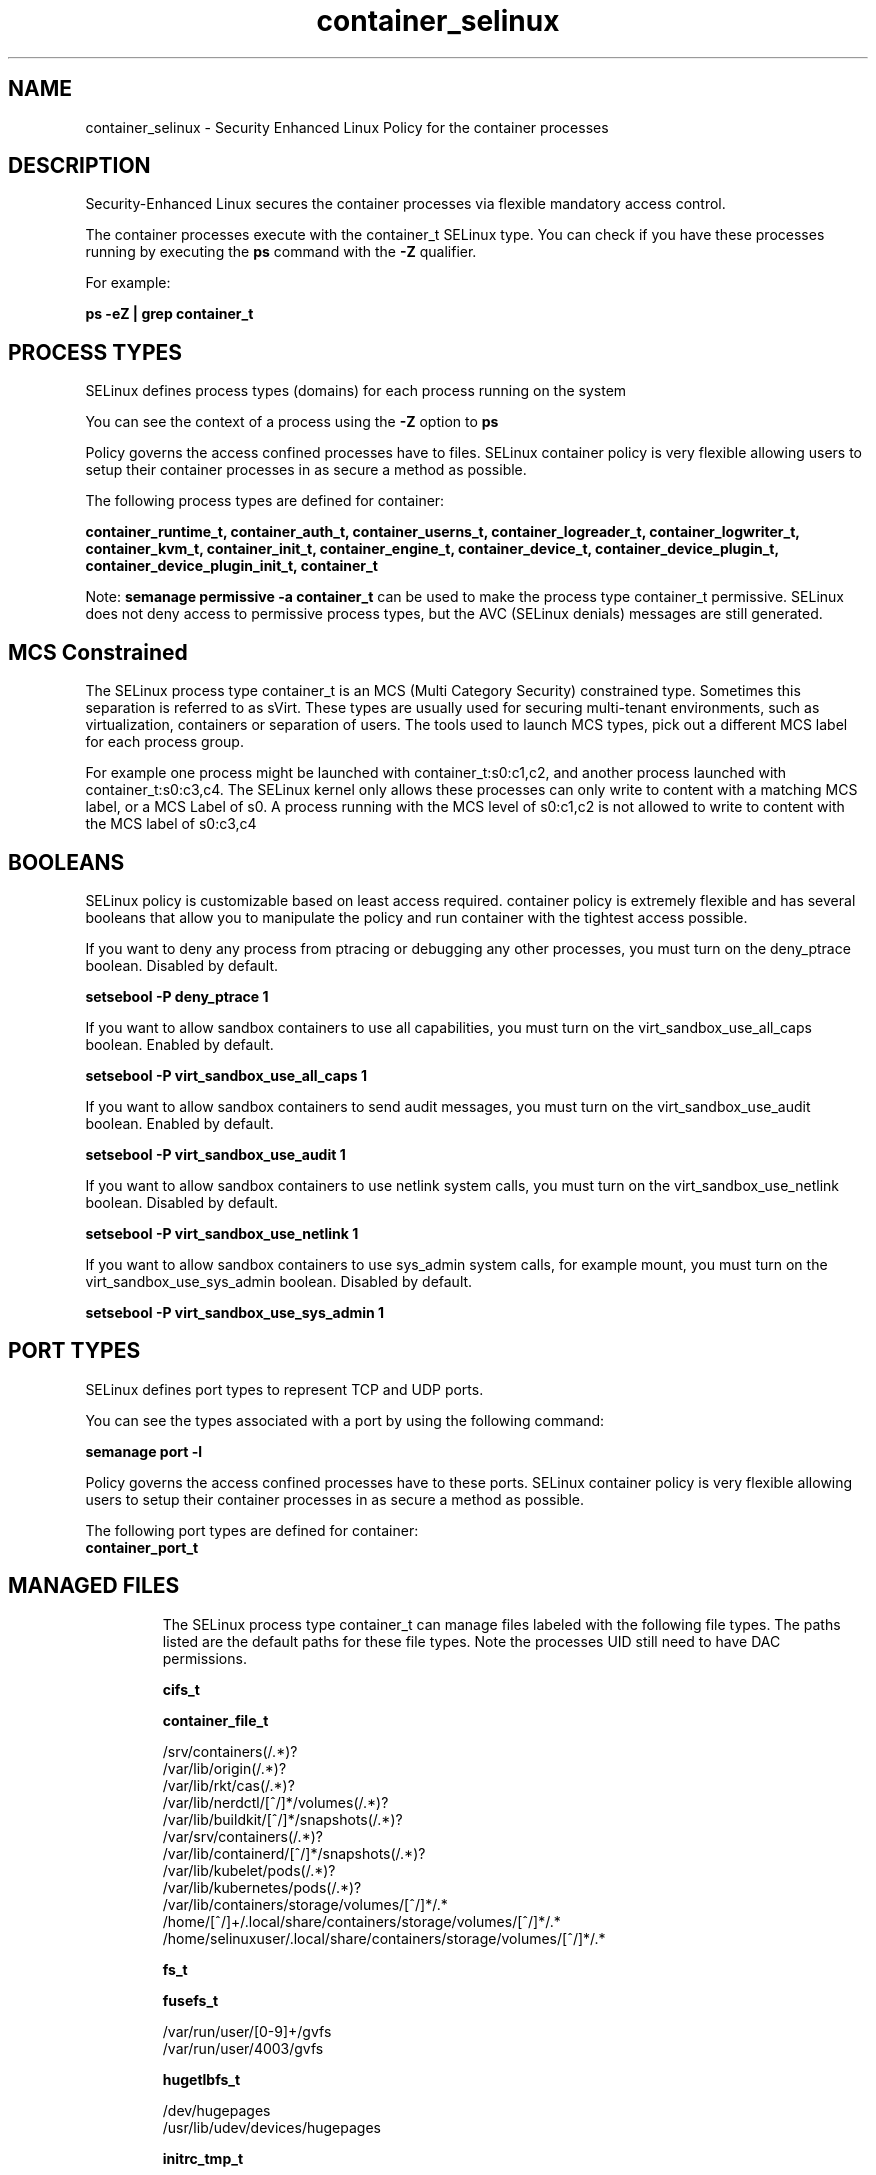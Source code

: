 .TH  "container_selinux"  "8"  "22-12-13" "container" "SELinux Policy container"
.SH "NAME"
container_selinux \- Security Enhanced Linux Policy for the container processes
.SH "DESCRIPTION"

Security-Enhanced Linux secures the container processes via flexible mandatory access control.

The container processes execute with the container_t SELinux type. You can check if you have these processes running by executing the \fBps\fP command with the \fB\-Z\fP qualifier.

For example:

.B ps -eZ | grep container_t


.SH PROCESS TYPES
SELinux defines process types (domains) for each process running on the system
.PP
You can see the context of a process using the \fB\-Z\fP option to \fBps\bP
.PP
Policy governs the access confined processes have to files.
SELinux container policy is very flexible allowing users to setup their container processes in as secure a method as possible.
.PP
The following process types are defined for container:

.EX
.B container_runtime_t, container_auth_t, container_userns_t, container_logreader_t, container_logwriter_t, container_kvm_t, container_init_t, container_engine_t, container_device_t, container_device_plugin_t, container_device_plugin_init_t, container_t
.EE
.PP
Note:
.B semanage permissive -a container_t
can be used to make the process type container_t permissive. SELinux does not deny access to permissive process types, but the AVC (SELinux denials) messages are still generated.

.SH "MCS Constrained"
The SELinux process type container_t is an MCS (Multi Category Security) constrained type.  Sometimes this separation is referred to as sVirt. These types are usually used for securing multi-tenant environments, such as virtualization, containers or separation of users.  The tools used to launch MCS types, pick out a different MCS label for each process group.

For example one process might be launched with container_t:s0:c1,c2, and another process launched with container_t:s0:c3,c4. The SELinux kernel only allows these processes can only write to content with a matching MCS label, or a MCS Label of s0. A process running with the MCS level of s0:c1,c2 is not allowed to write to content with the MCS label of s0:c3,c4

.SH BOOLEANS
SELinux policy is customizable based on least access required.  container policy is extremely flexible and has several booleans that allow you to manipulate the policy and run container with the tightest access possible.


.PP
If you want to deny any process from ptracing or debugging any other processes, you must turn on the deny_ptrace boolean. Disabled by default.

.EX
.B setsebool -P deny_ptrace 1

.EE

.PP
If you want to allow sandbox containers to use all capabilities, you must turn on the virt_sandbox_use_all_caps boolean. Enabled by default.

.EX
.B setsebool -P virt_sandbox_use_all_caps 1

.EE

.PP
If you want to allow sandbox containers to send audit messages, you must turn on the virt_sandbox_use_audit boolean. Enabled by default.

.EX
.B setsebool -P virt_sandbox_use_audit 1

.EE

.PP
If you want to allow sandbox containers to use netlink system calls, you must turn on the virt_sandbox_use_netlink boolean. Disabled by default.

.EX
.B setsebool -P virt_sandbox_use_netlink 1

.EE

.PP
If you want to allow sandbox containers to use sys_admin system calls, for example mount, you must turn on the virt_sandbox_use_sys_admin boolean. Disabled by default.

.EX
.B setsebool -P virt_sandbox_use_sys_admin 1

.EE

.SH PORT TYPES
SELinux defines port types to represent TCP and UDP ports.
.PP
You can see the types associated with a port by using the following command:

.B semanage port -l

.PP
Policy governs the access confined processes have to these ports.
SELinux container policy is very flexible allowing users to setup their container processes in as secure a method as possible.
.PP
The following port types are defined for container:

.EX
.TP 5
.B container_port_t
.TP 10
.EE

.SH "MANAGED FILES"

The SELinux process type container_t can manage files labeled with the following file types.  The paths listed are the default paths for these file types.  Note the processes UID still need to have DAC permissions.

.br
.B cifs_t


.br
.B container_file_t

	/srv/containers(/.*)?
.br
	/var/lib/origin(/.*)?
.br
	/var/lib/rkt/cas(/.*)?
.br
	/var/lib/nerdctl/[^/]*/volumes(/.*)?
.br
	/var/lib/buildkit/[^/]*/snapshots(/.*)?
.br
	/var/srv/containers(/.*)?
.br
	/var/lib/containerd/[^/]*/snapshots(/.*)?
.br
	/var/lib/kubelet/pods(/.*)?
.br
	/var/lib/kubernetes/pods(/.*)?
.br
	/var/lib/containers/storage/volumes/[^/]*/.*
.br
	/home/[^/]+/\.local/share/containers/storage/volumes/[^/]*/.*
.br
	/home/selinuxuser/\.local/share/containers/storage/volumes/[^/]*/.*
.br

.br
.B fs_t


.br
.B fusefs_t

	/var/run/user/[0-9]+/gvfs
.br
	/var/run/user/4003/gvfs
.br

.br
.B hugetlbfs_t

	/dev/hugepages
.br
	/usr/lib/udev/devices/hugepages
.br

.br
.B initrc_tmp_t


.br
.B mnt_t

	/mnt(/[^/]*)?
.br
	/mnt(/[^/]*)?
.br
	/rhev(/[^/]*)?
.br
	/rhev/[^/]*/.*
.br
	/media(/[^/]*)?
.br
	/media(/[^/]*)?
.br
	/media/\.hal-.*
.br
	/var/run/media(/[^/]*)?
.br
	/afs
.br
	/net
.br
	/misc
.br
	/rhev
.br

.br
.B nfs_t


.br
.B onload_fs_t


.br
.B svirt_home_t

	/home/[^/]+/\.libvirt/qemu(/.*)?
.br
	/home/[^/]+/\.cache/libvirt/qemu(/.*)?
.br
	/home/[^/]+/\.config/libvirt/qemu(/.*)?
.br
	/home/[^/]+/\.local/share/libvirt/boot(/.*)?
.br
	/home/[^/]+/\.local/share/libvirt/images(/.*)?
.br
	/home/[^/]+/\.local/share/gnome-boxes/images(/.*)?
.br
	/home/selinuxuser/\.libvirt/qemu(/.*)?
.br
	/home/selinuxuser/\.cache/libvirt/qemu(/.*)?
.br
	/home/selinuxuser/\.config/libvirt/qemu(/.*)?
.br
	/home/selinuxuser/\.local/share/libvirt/boot(/.*)?
.br
	/home/selinuxuser/\.local/share/libvirt/images(/.*)?
.br
	/home/selinuxuser/\.local/share/gnome-boxes/images(/.*)?
.br

.br
.B tmp_t

	/sandbox(/.*)?
.br
	/tmp
.br
	/usr/tmp
.br
	/var/tmp
.br
	/var/tmp
.br
	/tmp-inst
.br
	/var/tmp-inst
.br
	/var/tmp/tmp-inst
.br
	/var/tmp/vi\.recover
.br

.SH FILE CONTEXTS
SELinux requires files to have an extended attribute to define the file type.
.PP
You can see the context of a file using the \fB\-Z\fP option to \fBls\bP
.PP
Policy governs the access confined processes have to these files.
SELinux container policy is very flexible allowing users to setup their container processes in as secure a method as possible.
.PP

.PP
.B EQUIVALENCE DIRECTORIES

.PP
container policy stores data with multiple different file context types under the /var/lib/buildkit directory.  If you would like to store the data in a different directory you can use the semanage command to create an equivalence mapping.  If you wanted to store this data under the /srv directory you would execute the following command:
.PP
.B semanage fcontext -a -e /var/lib/buildkit /srv/buildkit
.br
.B restorecon -R -v /srv/buildkit
.PP

.PP
container policy stores data with multiple different file context types under the /var/lib/containerd directory.  If you would like to store the data in a different directory you can use the semanage command to create an equivalence mapping.  If you wanted to store this data under the /srv directory you would execute the following command:
.PP
.B semanage fcontext -a -e /var/lib/containerd /srv/containerd
.br
.B restorecon -R -v /srv/containerd
.PP

.PP
container policy stores data with multiple different file context types under the /var/lib/containers directory.  If you would like to store the data in a different directory you can use the semanage command to create an equivalence mapping.  If you wanted to store this data under the /srv directory you would execute the following command:
.PP
.B semanage fcontext -a -e /var/lib/containers /srv/containers
.br
.B restorecon -R -v /srv/containers
.PP

.PP
container policy stores data with multiple different file context types under the /var/lib/docker directory.  If you would like to store the data in a different directory you can use the semanage command to create an equivalence mapping.  If you wanted to store this data under the /srv directory you would execute the following command:
.PP
.B semanage fcontext -a -e /var/lib/docker /srv/docker
.br
.B restorecon -R -v /srv/docker
.PP

.PP
container policy stores data with multiple different file context types under the /var/lib/kubelet directory.  If you would like to store the data in a different directory you can use the semanage command to create an equivalence mapping.  If you wanted to store this data under the /srv directory you would execute the following command:
.PP
.B semanage fcontext -a -e /var/lib/kubelet /srv/kubelet
.br
.B restorecon -R -v /srv/kubelet
.PP

.PP
container policy stores data with multiple different file context types under the /var/lib/nerdctl directory.  If you would like to store the data in a different directory you can use the semanage command to create an equivalence mapping.  If you wanted to store this data under the /srv directory you would execute the following command:
.PP
.B semanage fcontext -a -e /var/lib/nerdctl /srv/nerdctl
.br
.B restorecon -R -v /srv/nerdctl
.PP

.PP
container policy stores data with multiple different file context types under the /var/lib/ocid directory.  If you would like to store the data in a different directory you can use the semanage command to create an equivalence mapping.  If you wanted to store this data under the /srv directory you would execute the following command:
.PP
.B semanage fcontext -a -e /var/lib/ocid /srv/ocid
.br
.B restorecon -R -v /srv/ocid
.PP

.PP
container policy stores data with multiple different file context types under the /var/run/containerd directory.  If you would like to store the data in a different directory you can use the semanage command to create an equivalence mapping.  If you wanted to store this data under the /srv directory you would execute the following command:
.PP
.B semanage fcontext -a -e /var/run/containerd /srv/containerd
.br
.B restorecon -R -v /srv/containerd
.PP

.PP
container policy stores data with multiple different file context types under the /var/run/docker directory.  If you would like to store the data in a different directory you can use the semanage command to create an equivalence mapping.  If you wanted to store this data under the /srv directory you would execute the following command:
.PP
.B semanage fcontext -a -e /var/run/docker /srv/docker
.br
.B restorecon -R -v /srv/docker
.PP

.PP
.B STANDARD FILE CONTEXT

SELinux defines the file context types for the container, if you wanted to
store files with these types in a diffent paths, you need to execute the semanage command to specify alternate labeling and then use restorecon to put the labels on disk.

.B semanage fcontext -a -t container_ro_file_t '/srv/mycontainer_content(/.*)?'
.br
.B restorecon -R -v /srv/mycontainer_content

Note: SELinux often uses regular expressions to specify labels that match multiple files.

.I The following file types are defined for container:


.EX
.PP
.B container_auth_exec_t
.EE

- Set files with the container_auth_exec_t type, if you want to transition an executable to the container_auth_t domain.

.br
.TP 5
Paths:
/usr/s?bin/docker-novolume-plugin, /usr/lib/docker/docker-novolume-plugin

.EX
.PP
.B container_config_t
.EE

- Set files with the container_config_t type, if you want to treat the files as container configuration data, usually stored under the /etc directory.

.br
.TP 5
Paths:
/etc/crio(/.*)?, /etc/docker(/.*)?, /etc/buildkit(/.*)?, /etc/containerd(/.*)?, /etc/docker-latest(/.*)?

.EX
.PP
.B container_file_t
.EE

- Set files with the container_file_t type, if you want to treat the files as container content.

.br
.TP 5
Paths:
/srv/containers(/.*)?, /var/lib/origin(/.*)?, /var/lib/rkt/cas(/.*)?, /var/lib/nerdctl/[^/]*/volumes(/.*)?, /var/lib/buildkit/[^/]*/snapshots(/.*)?, /var/srv/containers(/.*)?, /var/lib/containerd/[^/]*/snapshots(/.*)?, /var/lib/kubelet/pods(/.*)?, /var/lib/kubernetes/pods(/.*)?, /var/lib/containers/storage/volumes/[^/]*/.*, /home/[^/]+/\.local/share/containers/storage/volumes/[^/]*/.*, /home/selinuxuser/\.local/share/containers/storage/volumes/[^/]*/.*

.EX
.PP
.B container_home_t
.EE

- Set files with the container_home_t type, if you want to store container files in the users home directory.


.EX
.PP
.B container_kvm_var_run_t
.EE

- Set files with the container_kvm_var_run_t type, if you want to store the container kvm files under the /run or /var/run directory.


.EX
.PP
.B container_lock_t
.EE

- Set files with the container_lock_t type, if you want to treat the files as container lock data, stored under the /var/lock directory


.EX
.PP
.B container_log_t
.EE

- Set files with the container_log_t type, if you want to treat the data as container log data, usually stored under the /var/log directory.

.br
.TP 5
Paths:
/var/log/lxc(/.*)?, /var/log/lxd(/.*)?, /var/log/pods(/.*)?, /var/log/containers(/.*)?, /var/lib/docker/containers/.*/.*\.log, /var/lib/docker-latest/containers/.*/.*\.log

.EX
.PP
.B container_plugin_var_run_t
.EE

- Set files with the container_plugin_var_run_t type, if you want to store the container plugin files under the /run or /var/run directory.


.EX
.PP
.B container_ro_file_t
.EE

- Set files with the container_ro_file_t type, if you want to treat the files as container ro content.

.br
.TP 5
Paths:
/var/lib/nerdctl(/.*)?, /var/lib/docker/.*/config\.env, /var/lib/docker/init(/.*)?, /var/lib/containerd/[^/]*/sandboxes(/.*)?, /var/lib/docker/overlay(/.*)?, /var/lib/ocid/sandboxes(/.*)?, /var/lib/docker-latest/.*/config\.env, /var/lib/buildkit/runc-.*/executor(/.*?), /var/lib/docker/overlay2(/.*)?, /var/lib/kata-containers(/.*)?, /var/cache/kata-containers(/.*)?, /var/lib/containers/overlay(/.*)?, /var/lib/docker-latest/init(/.*)?, /var/lib/docker/containers/.*/hosts, /var/lib/docker/containers/.*/hostname, /var/lib/containers/overlay2(/.*)?, /var/lib/buildkit/containerd-.*(/.*?), /var/lib/docker-latest/overlay(/.*)?, /var/lib/docker-latest/overlay2(/.*)?, /var/lib/containers/overlay-images(/.*)?, /var/lib/containers/overlay-layers(/.*)?, /var/lib/docker-latest/containers/.*/hosts, /var/lib/docker-latest/containers/.*/hostname, /var/lib/containers/overlay2-images(/.*)?, /var/lib/containers/overlay2-layers(/.*)?, /var/lib/containers/storage/overlay(/.*)?, /var/lib/containers/storage/overlay2(/.*)?, /var/lib/containers/storage/overlay-images(/.*)?, /var/lib/containers/storage/overlay-layers(/.*)?, /var/lib/containers/storage/overlay2-images(/.*)?, /var/lib/containers/storage/overlay2-layers(/.*)?, /home/[^/]+/\.local/share/containers/storage/overlay(/.*)?, /home/[^/]+/\.local/share/containers/storage/overlay2(/.*)?, /home/[^/]+/\.local/share/containers/storage/overlay-images(/.*)?, /home/[^/]+/\.local/share/containers/storage/overlay-layers(/.*)?, /home/[^/]+/\.local/share/containers/storage/overlay2-images(/.*)?, /home/[^/]+/\.local/share/containers/storage/overlay2-layers(/.*)?, /home/selinuxuser/\.local/share/containers/storage/overlay(/.*)?, /home/selinuxuser/\.local/share/containers/storage/overlay2(/.*)?, /home/selinuxuser/\.local/share/containers/storage/overlay-images(/.*)?, /home/selinuxuser/\.local/share/containers/storage/overlay-layers(/.*)?, /home/selinuxuser/\.local/share/containers/storage/overlay2-images(/.*)?, /home/selinuxuser/\.local/share/containers/storage/overlay2-layers(/.*)?

.EX
.PP
.B container_runtime_exec_t
.EE

- Set files with the container_runtime_exec_t type, if you want to transition an executable to the container_runtime_t domain.

.br
.TP 5
Paths:
/usr/s?bin/lxc, /usr/s?bin/lxd, /usr/s?bin/crun, /usr/s?bin/runc, /usr/s?bin/crio.*, /usr/s?bin/lxc-.*, /usr/s?bin/lxd-.*, /usr/s?bin/ocid.*, /usr/s?bin/docker.*, /usr/s?bin/fuidshift, /usr/s?bin/kata-agent, /usr/s?bin/buildkitd.*, /usr/s?bin/containerd.*, /usr/s?bin/buildkit-runc, /usr/s?bin/docker-latest, /usr/s?bin/docker-current, /usr/local/s?bin/crun, /usr/local/s?bin/runc, /usr/local/s?bin/crio.*, /usr/local/s?bin/docker.*, /usr/local/s?bin/kata-agent, /usr/local/s?bin/buildkitd.*, /usr/local/s?bin/containerd.*, /usr/local/s?bin/buildkit-runc, /usr/lib/docker/[^/]*plugin, /usr/libexec/lxc/.*, /usr/libexec/lxd/.*, /usr/bin/container[^/]*plugin, /usr/libexec/docker/.*, /usr/local/lib/docker/[^/]*plugin, /usr/libexec/docker/docker.*, /usr/local/libexec/docker/.*, /usr/local/libexec/docker/docker.*, /usr/bin/podman, /usr/local/bin/podman, /usr/bin/rhel-push-plugin, /usr/sbin/rhel-push-plugin

.EX
.PP
.B container_runtime_tmp_t
.EE

- Set files with the container_runtime_tmp_t type, if you want to store container runtime temporary files in the /tmp directories.


.EX
.PP
.B container_runtime_tmpfs_t
.EE

- Set files with the container_runtime_tmpfs_t type, if you want to store container runtime files on a tmpfs file system.


.EX
.PP
.B container_unit_file_t
.EE

- Set files with the container_unit_file_t type, if you want to treat the files as container unit content.

.br
.TP 5
Paths:
/usr/lib/systemd/system/lxd.*, /usr/lib/systemd/system/docker.*, /usr/lib/systemd/system/buildkit.*, /usr/lib/systemd/system/containerd.*

.EX
.PP
.B container_var_lib_t
.EE

- Set files with the container_var_lib_t type, if you want to store the container files under the /var/lib directory.

.br
.TP 5
Paths:
/exports(/.*)?, /var/lib/cni(/.*)?, /var/lib/lxc(/.*)?, /var/lib/lxd(/.*)?, /var/lib/ocid(/.*)?, /var/lib/docker(/.*)?, /var/lib/kubelet(/.*)?, /var/lib/buildkit(/.*)?, /var/lib/registry(/.*)?, /var/lib/containerd(/.*)?, /var/lib/containers(/.*)?, /var/lib/docker-latest(/.*)?

.EX
.PP
.B container_var_run_t
.EE

- Set files with the container_var_run_t type, if you want to store the container files under the /run or /var/run directory.

.br
.TP 5
Paths:
/var/run/crio(/.*)?, /var/run/docker(/.*)?, /var/run/flannel(/.*)?, /var/run/buildkit(/.*)?, /var/run/containerd(/.*)?, /var/run/containers(/.*)?, /var/run/docker-client(/.*)?, /var/run/docker\.pid, /var/run/docker\.sock

.PP
Note: File context can be temporarily modified with the chcon command.  If you want to permanently change the file context you need to use the
.B semanage fcontext
command.  This will modify the SELinux labeling database.  You will need to use
.B restorecon
to apply the labels.

.SH "COMMANDS"
.B semanage fcontext
can also be used to manipulate default file context mappings.
.PP
.B semanage permissive
can also be used to manipulate whether or not a process type is permissive.
.PP
.B semanage module
can also be used to enable/disable/install/remove policy modules.

.B semanage port
can also be used to manipulate the port definitions

.B semanage boolean
can also be used to manipulate the booleans

.PP
.B system-config-selinux
is a GUI tool available to customize SELinux policy settings.

.SH AUTHOR
This manual page was auto-generated using
.B "sepolicy manpage".

.SH "SEE ALSO"
selinux(8), container(8), semanage(8), restorecon(8), chcon(1), sepolicy(8), setsebool(8), container_auth_selinux(8), container_auth_selinux(8), container_device_selinux(8), container_device_selinux(8), container_device_plugin_selinux(8), container_device_plugin_selinux(8), container_device_plugin_init_selinux(8), container_device_plugin_init_selinux(8), container_engine_selinux(8), container_engine_selinux(8), container_init_selinux(8), container_init_selinux(8), container_kvm_selinux(8), container_kvm_selinux(8), container_logreader_selinux(8), container_logreader_selinux(8), container_logwriter_selinux(8), container_logwriter_selinux(8), container_runtime_selinux(8), container_runtime_selinux(8), container_userns_selinux(8), container_userns_selinux(8)